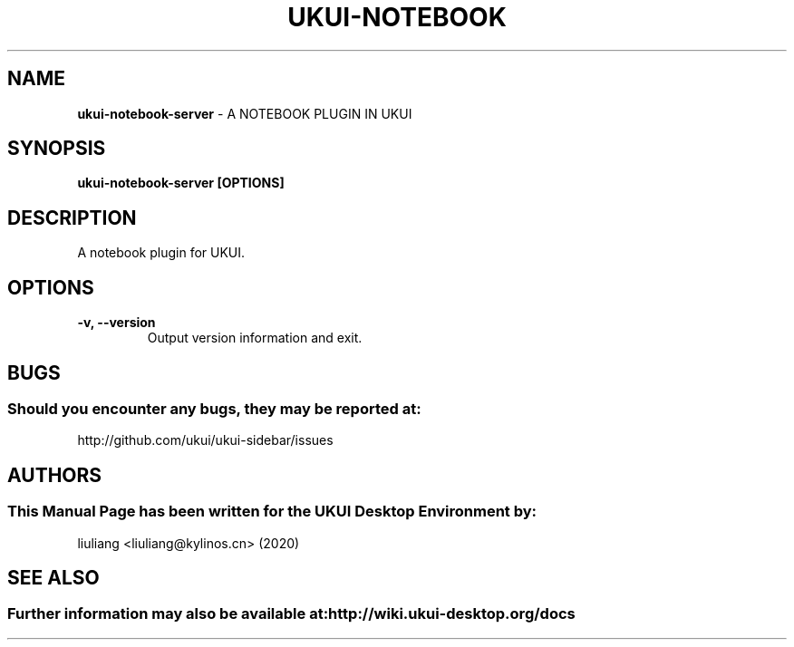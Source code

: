 .\" Man Page for ukui-notebook-server
.TH UKUI-NOTEBOOK 1 "2020-02-03" "UKUI Desktop Environment"
.\" Please adjust this date when revising the manpage.
.\"
.SH "NAME"
\fBukui-notebook-server\fR \- A NOTEBOOK PLUGIN IN UKUI
.SH "SYNOPSIS"
.B ukui-notebook-server [OPTIONS]
.SH "DESCRIPTION"
A notebook plugin for UKUI.
.SH "OPTIONS"
.TP
\fB\-v, \-\-version\fR
Output version information and exit.
.SH "BUGS"
.SS Should you encounter any bugs, they may be reported at:
http://github.com/ukui/ukui-sidebar/issues
.SH "AUTHORS"
.SS This Manual Page has been written for the UKUI Desktop Environment by:
liuliang <liuliang@kylinos.cn> (2020)
.SH "SEE ALSO"
.SS Further information may also be available at: http://wiki.ukui-desktop.org/docs
